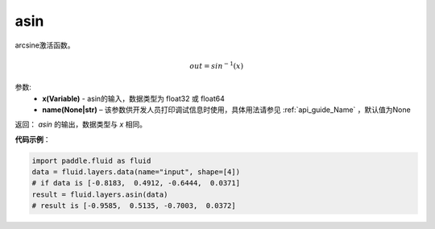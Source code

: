 .. _cn_api_fluid_layers_asin:

asin
-------------------------------

.. py:function:: paddle.fluid.layers.asin(x, name=None)

arcsine激活函数。

.. math::
    out = sin^{-1}(x)


参数:
    - **x(Variable)** - asin的输入，数据类型为 float32 或 float64
    - **name(None|str)** – 该参数供开发人员打印调试信息时使用，具体用法请参见 :ref:`api_guide_Name` ，默认值为None

返回：  `asin` 的输出，数据类型与 `x` 相同。

**代码示例**：

.. code-block:: python

        import paddle.fluid as fluid
        data = fluid.layers.data(name="input", shape=[4])
        # if data is [-0.8183,  0.4912, -0.6444,  0.0371]
        result = fluid.layers.asin(data)
        # result is [-0.9585,  0.5135, -0.7003,  0.0372]



